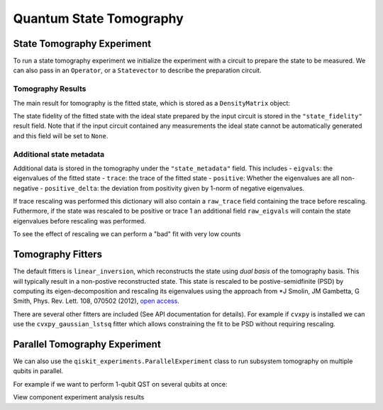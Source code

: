 Quantum State Tomography
========================

.. jupyter-execute::

    import qiskit
    from qiskit_experiments.framework import ParallelExperiment
    from qiskit_experiments.library import StateTomography

    # For simulation
    from qiskit.providers.aer import AerSimulator
    from qiskit.test.mock import FakeParis

    # Noisy simulator backend
    backend = AerSimulator.from_backend(FakeParis())

State Tomography Experiment
---------------------------

To run a state tomography experiment we initialize the experiment with a circuit to prepare the state to be measured. We can also pass in an ``Operator``, or a ``Statevector`` to describe the preparation circuit.

.. jupyter-execute::

    # Run experiments

    # GHZ State preparation circuit
    nq = 2
    qc_ghz = qiskit.QuantumCircuit(nq)
    qc_ghz.h(0)
    qc_ghz.s(0)
    for i in range(1, nq):
        qc_ghz.cx(0, i)

    # QST Experiment
    qstexp1 = StateTomography(qc_ghz)
    qstdata1 = qstexp1.run(backend, seed_simulation=100).block_for_results()

    # Print results
    for result in qstdata1.analysis_results():
        print(result)

Tomography Results
^^^^^^^^^^^^^^^^^^

The main result for tomography is the fitted state, which is stored as a ``DensityMatrix`` object:

.. jupyter-execute::

    state_result = qstdata1.analysis_results("state")
    print(state_result.value)

The state fidelity of the fitted state with the ideal state prepared by the input circuit is stored in the ``"state_fidelity"`` result field. Note that if the input circuit contained any measurements the ideal state cannot be automatically generated and this field will be set to ``None``.

.. jupyter-execute::

    fid_result = qstdata1.analysis_results("state_fidelity")
    print("State Fidelity = {:.5f}".format(fid_result.value))

Additional state metadata
^^^^^^^^^^^^^^^^^^^^^^^^^

Additional data is stored in the tomography under the ``"state_metadata"`` field. This includes
- ``eigvals``: the eigenvalues of the fitted state
- ``trace``: the trace of the fitted state
- ``positive``: Whether the eigenvalues are all non-negative
- ``positive_delta``: the deviation from positivity given by 1-norm of negative eigenvalues.

If trace rescaling was performed this dictionary will also contain a ``raw_trace`` field containing the trace before rescaling.
Futhermore, if the state was rescaled to be positive or trace 1 an additional field ``raw_eigvals`` will contain the state eigenvalues before rescaling was performed.

.. jupyter-execute::

    state_result.extra

To see the effect of rescaling we can perform a "bad" fit with very low counts

.. jupyter-execute::

    # QST Experiment
    bad_data = qstexp1.run(backend, shots=10, seed_simulation=100).block_for_results()
    bad_state_result = bad_data.analysis_results("state")

    # Print result
    print(bad_state_result)

    # Show extra data
    bad_state_result.extra

Tomography Fitters
------------------

The default fitters is ``linear_inversion``, which reconstructs the state using *dual basis* of the tomography basis. This will typically result in a non-postive reconstructed state. This state is rescaled to be postive-semidfinite (PSD) by computing its eigen-decomposition and rescaling its eigenvalues using the approach from *J Smolin, JM Gambetta, G Smith, Phys. Rev. Lett. 108, 070502 (2012), `open access <https://arxiv.org/abs/arXiv:1106.5458>`__.

There are several other fitters are included (See API documentation for details). For example if ``cvxpy`` is installed we can use the ``cvxpy_gaussian_lstsq`` fitter which allows constraining the fit to be PSD without requiring rescaling.

.. jupyter-execute::

    try:
        import cvxpy

        # Set analysis option for cvxpy fitter
        qstexp1.analysis.set_options(fitter='cvxpy_gaussian_lstsq')

        # Re-run experiment
        qstdata2 = qstexp1.run(backend, seed_simulation=100).block_for_results()

        state_result2 = qstdata2.analysis_results("state")
        print(state_result2)
        print("\nextra:")
        for key, val in state_result2.extra.items():
            print(f"- {key}: {val}")

    except ModuleNotFoundError:
        print("CVXPY is not installed")

Parallel Tomography Experiment
------------------------------

We can also use the ``qiskit_experiments.ParallelExperiment`` class to run subsystem tomography on multiple qubits in parallel.

For example if we want to perform 1-qubit QST on several qubits at once:

.. jupyter-execute::

    from math import pi
    num_qubits = 5
    gates = [qiskit.circuit.library.RXGate(i * pi / (num_qubits - 1))
             for i in range(num_qubits)]

    subexps = [
        StateTomography(gate, qubits=[i])
        for i, gate in enumerate(gates)
    ]
    parexp = ParallelExperiment(subexps)
    pardata = parexp.run(backend, seed_simulation=100).block_for_results()

    for result in pardata.analysis_results():
        print(result)

View component experiment analysis results

.. jupyter-execute::

    for i, expdata in enumerate(pardata.child_data()):
        state_result_i = expdata.analysis_results("state")
        fid_result_i = expdata.analysis_results("state_fidelity")

        print(f'\nPARALLEL EXP {i}')
        print("State Fidelity: {:.5f}".format(fid_result_i.value))
        print("State: {}".format(state_result_i.value))

.. jupyter-execute::

    import qiskit.tools.jupyter
    %qiskit_copyright
